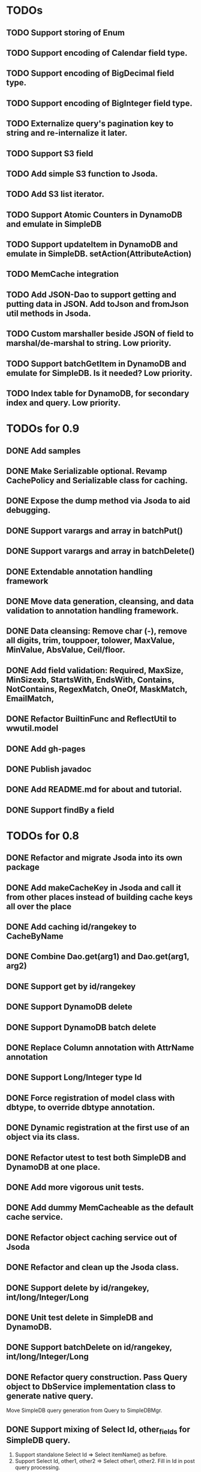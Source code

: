 
* TODOs
** TODO Support storing of Enum
** TODO Support encoding of Calendar field type.
** TODO Support encoding of BigDecimal field type.
** TODO Support encoding of BigInteger field type.
** TODO Externalize query's pagination key to string and re-internalize it later.
** TODO Support S3 field
** TODO Add simple S3 function to Jsoda.
** TODO Add S3 list iterator.
** TODO Support Atomic Counters in DynamoDB and emulate in SimpleDB
** TODO Support updateItem in DynamoDB and emulate in SimpleDB.  setAction(AttributeAction)
** TODO MemCache integration
** TODO Add JSON-Dao to support getting and putting data in JSON.  Add toJson and fromJson util methods in Jsoda.
** TODO Custom marshaller beside JSON of field to marshal/de-marshal to string.  Low priority.
** TODO Support batchGetItem in DynamoDB and emulate for SimpleDB.  Is it needed?  Low priority.
** TODO Index table for DynamoDB, for secondary index and query.  Low priority.
** 

* TODOs for 0.9
** DONE Add samples
** DONE Make Serializable optional.  Revamp CachePolicy and Serializable class for caching.
** DONE Expose the dump method via Jsoda to aid debugging.
** DONE Support varargs and array in batchPut()
** DONE Support varargs and array in batchDelete()
** DONE Extendable annotation handling framework
** DONE Move data generation, cleansing, and data validation to annotation handling framework.
** DONE Data cleansing: Remove char (-), remove all digits, trim, touppoer, tolower, MaxValue, MinValue, AbsValue, Ceil/floor.
** DONE Add field validation: Required, MaxSize, MinSizexb, StartsWith, EndsWith, Contains, NotContains, RegexMatch, OneOf, MaskMatch, EmailMatch, 
** DONE Refactor BuiltinFunc and ReflectUtil to wwutil.model
** DONE Add gh-pages
** DONE Publish javadoc
** DONE Add README.md for about and tutorial.
** DONE Support findBy a field

* TODOs for 0.8
** DONE Refactor and migrate Jsoda into its own package
** DONE Add makeCacheKey in Jsoda and call it from other places instead of building cache keys all over the place
** DONE Add caching id/rangekey to CacheByName
** DONE Combine Dao.get(arg1) and Dao.get(arg1, arg2)
** DONE Support get by id/rangekey
** DONE Support DynamoDB delete
** DONE Support DynamoDB batch delete
** DONE Replace Column annotation with AttrName annotation
** DONE Support Long/Integer type Id
** DONE Force registration of model class with dbtype, to override dbtype annotation.
** DONE Dynamic registration at the first use of an object via its class.
** DONE Refactor utest to test both SimpleDB and DynamoDB at one place.
** DONE Add more vigorous unit tests.
** DONE Add dummy MemCacheable as the default cache service.
** DONE Refactor object caching service out of Jsoda
** DONE Refactor and clean up the Jsoda class.
** DONE Support delete by id/rangekey, int/long/Integer/Long
** DONE Unit test delete in SimpleDB and DynamoDB.
** DONE Support batchDelete on id/rangekey, int/long/Integer/Long
** DONE Refactor query construction.  Pass Query object to DbService implementation class to generate native query.
   Move SimpleDB query generation from Query to SimpleDBMgr.
** DONE Support mixing of Select Id, other_fields for SimpleDB query.
   1. Support standalone Select Id => Select itemName() as before.
   2. Support Select Id, other1, other2 => Select other1, other2.  Fill in Id in post query processing.
** DONE Fill in Id/RangeKey in post query processing for DynamoDB when only other fields are selected.
** DONE Support select count(*) in Query, for SimpleDB.
** DONE Support select count(*) in Query, for DynamoDB.
** DONE Add unit test for select count(*) for different queries.
** DONE Add query support for DynamoDB.
** DONE Support scan in Query.  For DynamoDB, if query has a filter on Id AND a filter on ARangeKey, do query.  Otherwise, do scan.
** DONE Support building filter conditions in DynamoDB
** DONE Support condition comparison: EQ, NE, IN, LE, LT, GE, GT, BETWEEN, NOT_NULL, NULL, CONTAINS, NOT_CONTAINS, BEGINS_WITH
** DONE Add DSL methods to Query for comparison: EQ, NE, IN, LE, LT, GE, GT, BETWEEN, NOT_NULL, NULL, CONTAINS, NOT_CONTAINS, BEGINS_WITH
** DONE For DynamoDB, filter's field must be the ARangeKey field
** DONE Support multi-operands for some of the comparison operator, like IN.
** DONE Add id and rangekey attributes to AttrFieldMap in Jsoda.
** DONE Support withConsistentRead in Query, for both SimpleDB and DynamoDB.
** DONE Support order by.
** DONE For DynamoDB, order by field must be the RangeKey field.  Asc/Desc change the scan direction.
** DONE Add test for PrePersist and PostLoad
** DONE Add test for inherited model class
** DONE Migrate all annotations out of javax.persistence to remove dependency on ebj3-persistence.jar
** DONE Add PreValidation annotation.
** DONE Formalize order of operations in storing object: PrePersist, built-in basic value generators, built-in composite generators, PreValidation, built-in validation.
** DONE Strigify/de-strigify each supported data type in DataUtil.
** DONE Validate the list of supported field data types.
** DONE Support encoding of additional primitives data type like boolean, char, short.
** DONE Encode any other field object type other than in JSON
** DONE Support Set<ParamType> data type for field.  Use Multi-Value for DynamoDB and JSON for SimpleDB.
** DONE Map Set<Integer>, Set<Long>, Set<Float>, Set<Double>, and Set<String> data type to DynamoDB Multi-Value.
** DONE Put different db objects into different namespaces of a cache, in case the same model is registered in more than one db.
** DONE Support and test putting null value on field, not saving the AttributeValue.  Check with IS NULL and IS NOT NULL queries.
** DONE Integrate Apache Commons Logging
** DONE Iterator for query result.  Add flag to disable caching objects in list result.
   Query.hasNext(), Query.reset() to reset.
** DONE Support auto-increment version field for optimistic locking.  Increment the version field in pre-store stage.  PutIf(..., "version", expected_old_version).
** DONE Add field value generators: DefaultGUID, DefaultComposite, and ModifiedTime.
** DONE Id annotation has two parts @Id(HashKey), @Id(RangeKey).
** DONE Combine the semantic of Id/RangeKey in DynamoDB and SimpleDB.  Id is not unique by itself in the pair in DynamoDB.
** DONE Emulate composite key in SimpleDB.  Revamp all the querying mechanism in SimpleDB.
